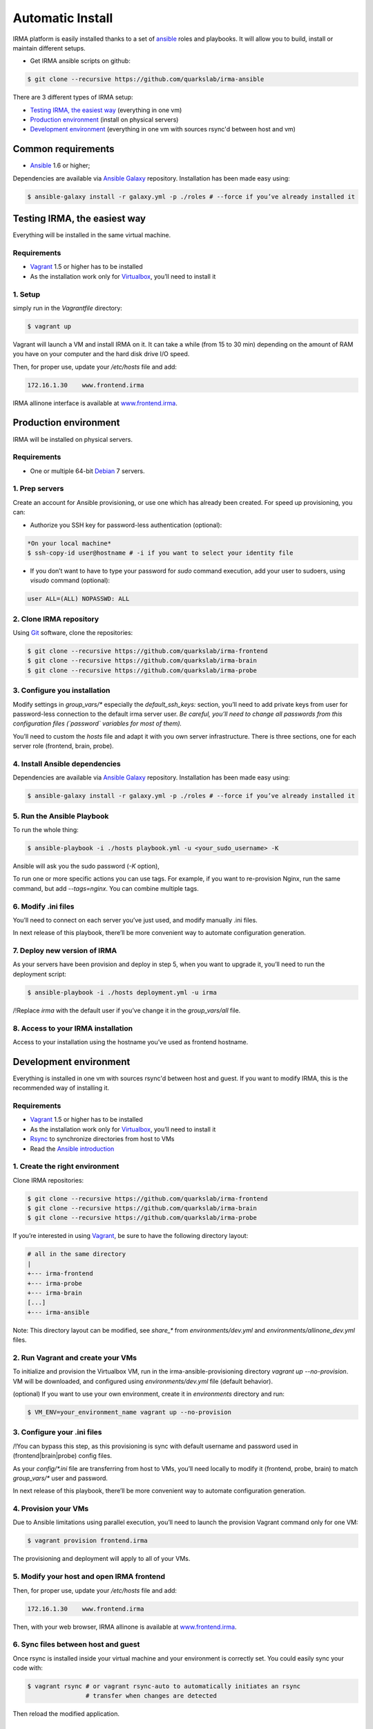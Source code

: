 Automatic Install
=================

IRMA platform is easily installed thanks to a set of `ansible <http://www.ansible.com>`_ roles and playbooks. It will allow you to build, install or maintain different setups.

- Get IRMA ansible scripts on github:

.. code-block:: bash

	$ git clone --recursive https://github.com/quarkslab/irma-ansible

There are 3 different types of IRMA setup:

- `Testing IRMA, the easiest way`_ (everything in one vm)
- `Production environment`_ (install on physical servers)
- `Development environment`_ (everything in one vm with sources rsync'd between host and vm)

Common requirements
-------------------

- `Ansible <http://www.ansible.com>`_ 1.6 or higher;

Dependencies are available via `Ansible Galaxy <https://galaxy.ansible.com/>`_ repository. Installation has been made easy using:

.. code-block:: bash

	$ ansible-galaxy install -r galaxy.yml -p ./roles # --force if you’ve already installed it


Testing IRMA, the easiest way
-----------------------------

Everything will be installed in the same virtual machine.

Requirements
````````````

- `Vagrant <http://www.vagrantup.com/>`_ 1.5 or higher has to be installed
- As the installation work only for `Virtualbox <https://www.virtualbox.org/>`_,
  you’ll need to install it

1. Setup
````````

simply run in the `Vagrantfile` directory:

.. code-block:: bash

	$ vagrant up


Vagrant will launch a VM and install IRMA on it. It can take a while
(from 15 to 30 min) depending on the amount of RAM you have on your computer
and the hard disk drive I/O speed.

Then, for proper use, update your `/etc/hosts` file and add:


.. code-block:: bash

	172.16.1.30    www.frontend.irma


IRMA allinone interface is available at `www.frontend.irma <http://www.frontend.irma>`_.


Production environment
----------------------

IRMA will be installed on physical servers.

Requirements
````````````

- One or multiple 64-bit `Debian <https://www.debian.org>`_ 7 servers.

1. Prep servers
```````````````

Create an account for Ansible provisioning, or use one which has already been
created. For speed up provisioning, you can:

- Authorize you SSH key for password-less authentication (optional):


.. code-block:: bash

	*On your local machine*
	$ ssh-copy-id user@hostname # -i if you want to select your identity file


- If you don’t want to have to type your password for `sudo` command execution,
  add your user to sudoers, using `visudo` command (optional):

.. code-block:: bash

	  user ALL=(ALL) NOPASSWD: ALL


2. Clone IRMA repository
````````````````````````

Using `Git <http://git-scm.com/>`_ software, clone the repositories:

.. code-block:: bash

	$ git clone --recursive https://github.com/quarkslab/irma-frontend
	$ git clone --recursive https://github.com/quarkslab/irma-brain
	$ git clone --recursive https://github.com/quarkslab/irma-probe


3. Configure you installation
`````````````````````````````

Modify settings in `group_vars/*` especially the `default_ssh_keys:` section,
you’ll need to add private keys from user for password-less connection to the
default irma server user. *Be careful, you’ll need to change all passwords
from this configuration files (`password` variables for most of them).*

You’ll need to custom the `hosts` file and adapt it with you own server
infrastructure. There is three sections, one for each server role (frontend,
brain, probe).


4. Install Ansible dependencies
```````````````````````````````

Dependencies are available via `Ansible Galaxy <https://galaxy.ansible.com/>`_
repository. Installation has been made easy using:

.. code-block:: bash

	$ ansible-galaxy install -r galaxy.yml -p ./roles # --force if you’ve already installed it


5. Run the Ansible Playbook
```````````````````````````

To run the whole thing:

.. code-block:: bash

	$ ansible-playbook -i ./hosts playbook.yml -u <your_sudo_username> -K

Ansible will ask you the sudo password (`-K` option),

To run one or more specific actions you can use tags. For example, if you want
to re-provision Nginx, run the same command, but add `--tags=nginx`. You can
combine multiple tags.


6. Modify .ini files
````````````````````

You’ll need to connect on each server you’ve just used, and modify manually .ini
files.

In next release of this playbook, there’ll be more convenient way to automate
configuration generation.


7. Deploy new version of IRMA
`````````````````````````````

As your servers have been provision and deploy in step 5, when you want to upgrade
it, you’ll need to run the deployment script:

.. code-block:: bash

	$ ansible-playbook -i ./hosts deployment.yml -u irma


/!\ Replace `irma` with the default user if you’ve change it in the
`group_vars/all` file.


8. Access to your IRMA installation
```````````````````````````````````

Access to your installation using the hostname you’ve used as frontend hostname.


Development environment
-----------------------

Everything is installed in one vm with sources rsync'd between host and guest.
If you want to modify IRMA, this is the recommended way of installing it.

Requirements
````````````

- `Vagrant <http://www.vagrantup.com/>`_ 1.5 or higher has to be installed
- As the installation work only for `Virtualbox <https://www.virtualbox.org/>`_,
  you’ll need to install it
- `Rsync <https://rsync.samba.org/>`_ to synchronize directories from host to VMs
- Read the `Ansible introduction <http://docs.ansible.com/intro.html>`_



1. Create the right environment
```````````````````````````````


Clone IRMA repositories:

.. code-block:: bash

	$ git clone --recursive https://github.com/quarkslab/irma-frontend
	$ git clone --recursive https://github.com/quarkslab/irma-brain
	$ git clone --recursive https://github.com/quarkslab/irma-probe

If you’re interested in using `Vagrant <http://vagrantup.com>`_, be sure to have
the following directory layout:

.. code-block:: bash

	# all in the same directory
 	|
 	+--- irma-frontend
 	+--- irma-probe
 	+--- irma-brain
 	[...]
 	+--- irma-ansible


Note: This directory layout can be modified, see `share_*` from
`environments/dev.yml` and `environments/allinone_dev.yml` files.


2. Run Vagrant and create your VMs
``````````````````````````````````

To initialize and provision the Virtualbox VM, run in the
irma-ansible-provisioning directory `vagrant up --no-provision`. VM will be
downloaded, and configured using `environments/dev.yml` file (default behavior).

(optional) If you want to use your own environment, create it in `environments`
directory and run:

.. code-block:: bash

	$ VM_ENV=your_environment_name vagrant up --no-provision

3. Configure your .ini files
````````````````````````````

/!\ You can bypass this step, as this provisioning is sync with default username
and password used in (frontend|brain|probe) config files.

As your `config/*.ini` file are transferring from host to VMs, you’ll need
locally to modify it (frontend, probe, brain) to match `group_vars/*` user and
password.

In next release of this playbook, there’ll be more convenient way to automate
configuration generation.


4. Provision your VMs
`````````````````````

Due to Ansible limitations using parallel execution, you’ll need to launch the
provision Vagrant command only for one VM:

.. code-block:: bash

	$ vagrant provision frontend.irma


The provisioning and deployment will apply to all of your VMs.


5. Modify your host and open IRMA frontend
``````````````````````````````````````````

Then, for proper use, update your `/etc/hosts` file and add:


.. code-block:: bash

	172.16.1.30    www.frontend.irma


Then, with your web browser, IRMA allinone is available at
`www.frontend.irma <http://www.frontend.irma>`_.

6. Sync files between host and guest
````````````````````````````````````

Once rsync is installed inside your virtual machine and your environment is correctly set. You could easily sync your code with:

.. code-block:: bash

	$ vagrant rsync # or vagrant rsync-auto to automatically initiates an rsync
                        # transfer when changes are detected


Then reload the modified application.

Enable SSL using OpenSSL
------------------------

If you want to activate SSL on the frontend server, you’ll need:

- modify frontend_openssl variables in `group_vars/frontend`:


.. code-block:: bash

  frontend_openssl: True # Default is false
  frontend_openssl_dh_param: # put the DH file locations
  frontend_openssl_certificates: [] # an array of files {source, destination}
                                    # to copy to the server

- Uncomment (and customize) the `nginx_sites` variable in the
  `group_vars/frontend`, a commented example is available.

Then, provision or re-provision your infrastructure. Ansible will only change
file related to OpenSSL and Nginx configurations.


Speed up your Vagrant VMs
-------------------------

Install this softwares:

- vagrant-cachier (more `info <https://github.com/fgrehm/vagrant-cachier>`_)

.. code-block:: bash

	$ vagrant plugin install vagrant-cachier

- vagrant-vbguest (more `info <https://github.com/dotless-de/vagrant-vbguest>`_)

.. code-block:: bash

	$ vagrant plugin install vagrant-vbguest

Credits
-------

Some of roles from `Ansible Galaxy <https://galaxy.ansible.com/>`_ used here:

- MongoDB role from `Stouts/Stouts.mongodb <https://github.com/Stouts/Stouts.mongodb>`_
- NodeJS role from `JasonGiedymin/nodejs <https://github.com/AnsibleShipyard/ansible-nodejs>`_
- Nginx role from `jdauphant/ansible-role-nginx <https://github.com/jdauphant/ansible-role-nginx>`_
- OpenSSH role from `Ansibles/openssh <https://github.com/Ansibles/openssh>`_
- Sudo role from `weareinteractive/ansible-sudo <https://github.com/weareinteractive/ansible-sudo>`_
- Users role from `mivok/ansible-users <https://github.com/mivok/ansible-users>`_
- uWSGI role from `gdamjan/ansible-uwsgi <https://github.com/gdamjan/ansible-uwsgi>`_
